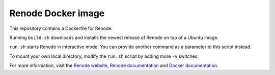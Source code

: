 Renode Docker image
===================

This repository contains a Dockerfile for Renode.

Running ``build.sh`` downloads and installs the newest release of Renode on top of a Ubuntu image.

``run.sh`` starts Renode in interactive mode.
You can provide another command as a parameter to this script instead.

To mount your own local directory, modify the ``run.sh`` script by adding more ``-v`` switches.

For more information, visit the `Renode website <renode.io>`_, `Renode documentation <renode.readthedocs.io>`_ and `Docker documentation <docs.docker.com>`_.
